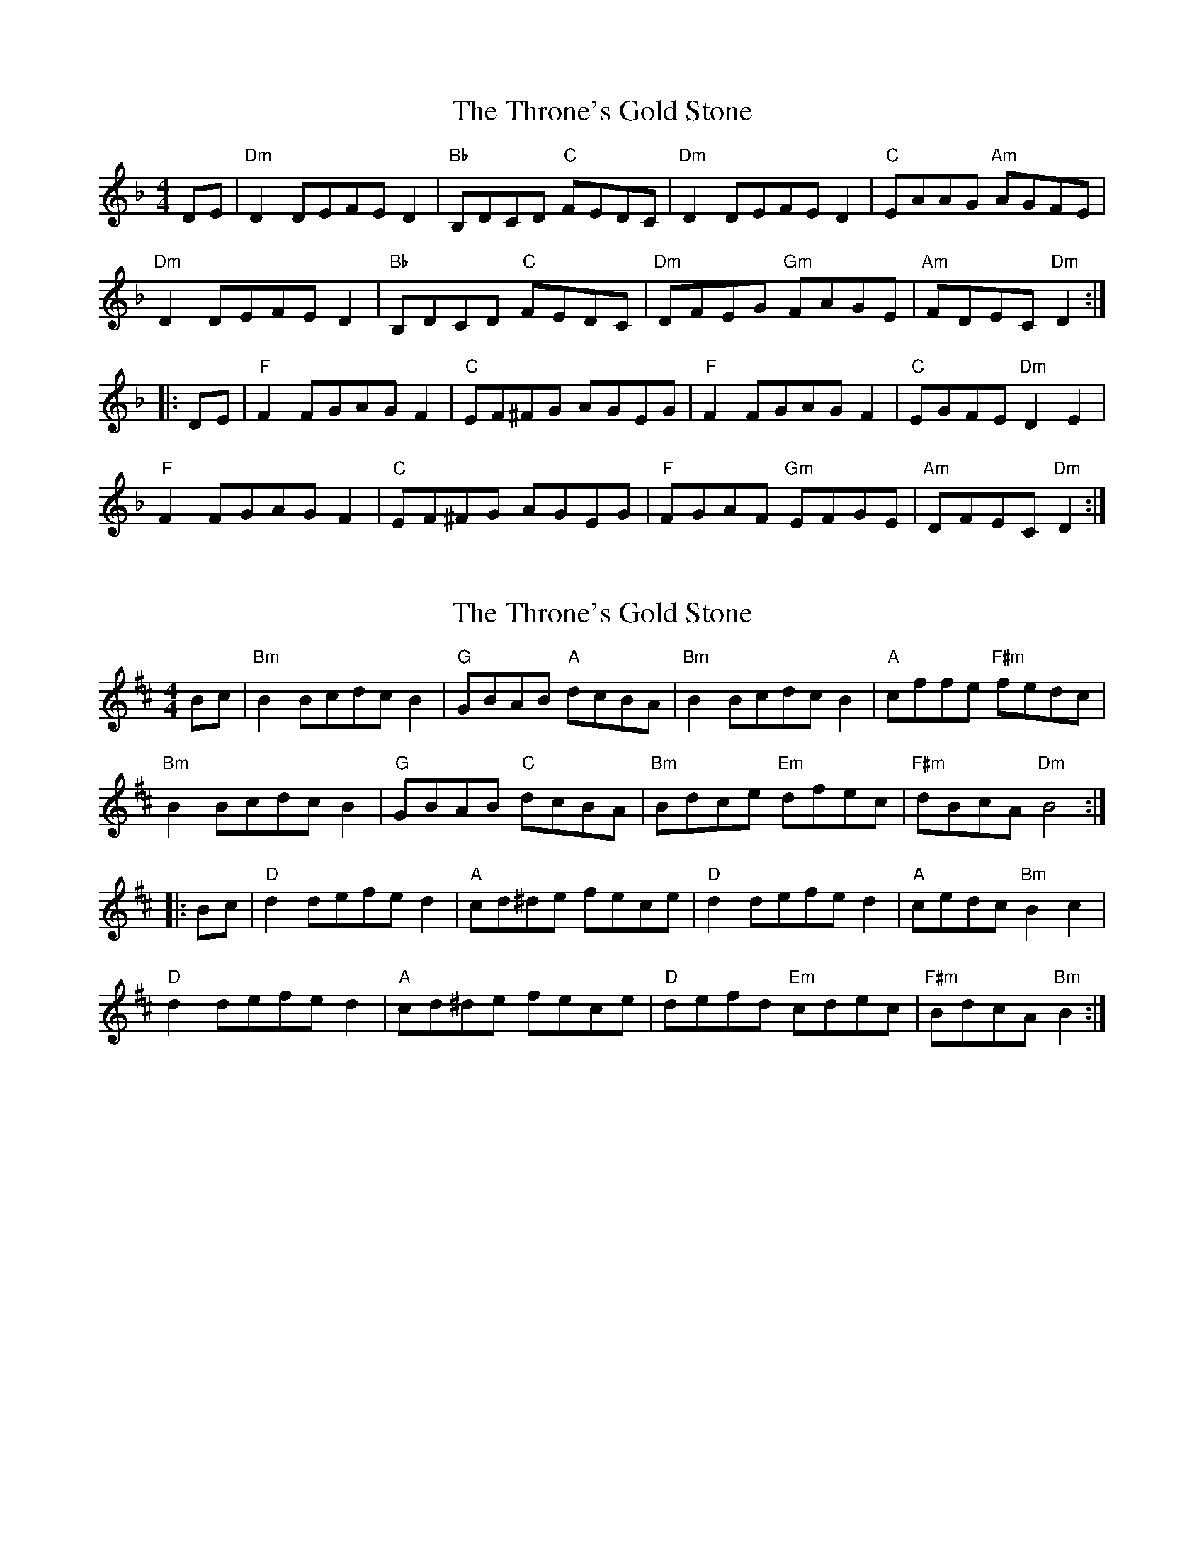 X: 1
T: Throne's Gold Stone, The
Z: Music Addict
S: https://thesession.org/tunes/4716#setting4716
R: reel
M: 4/4
L: 1/8
K: Dmin
DE|"Dm" D2 DEFE D2|"Bb" B,DCD "C" FEDC|"Dm" D2 DEFE D2|"C" EAAG "Am" AGFE|
"Dm" D2 DEFE D2|"Bb" B,DCD "C" FEDC|"Dm" DFEG "Gm" FAGE|"Am" FDEC"Dm"D2:|
|:DE|"F" F2 FGAG F2|"C" EF^FG AGEG|"F" F2 FGAG F2|"C" EGFE "Dm" D2 E2|
"F" F2 FGAG F2|"C"EF^FG AGEG|"F" FGAF "Gm" EFGE|"Am"DFEC "Dm" D2:|
X: 2
T: Throne's Gold Stone, The
Z: ArtemisFowltheSecond
S: https://thesession.org/tunes/4716#setting30144
R: reel
M: 4/4
L: 1/8
K: Bmin
Bc|"Bm" B2 Bcdc B2|"G" GBAB "A" dcBA|"Bm" B2 Bcdc B2|"A" cffe "F#m" fedc|
"Bm" B2 Bcdc B2|"G" GBAB "C" dcBA|"Bm" Bdce "Em" dfec|"F#m" dBcA"Dm"B4:|
|:Bc|"D" d2 defe d2|"A" cd^de fece|"D" d2 defe d2|"A" cedc "Bm" B2 c2|
"D" d2 defe d2|"A"cd^de fece|"D" defd "Em" cdec|"F#m"BdcA "Bm" B2:|
